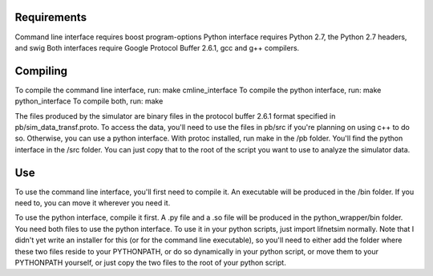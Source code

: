 =============
Requirements
=============

Command line interface requires boost program-options
Python interface requires Python 2.7, the Python 2.7 headers, and swig
Both interfaces require Google Protocol Buffer 2.6.1, gcc and g++ compilers.

=========
Compiling
=========

To compile the command line interface, run: make cmline_interface
To compile the python interface, run: make python_interface
To compile both, run: make

The files produced by the simulator are binary files in the protocol buffer 2.6.1 format specified in pb/sim_data_transf.proto. To access the data, you'll need to use the files in pb/src if you're planning on using c++ to do so.
Otherwise, you can use a python interface.
With protoc installed, run make in the /pb folder. You'll find the python interface in the /src folder. You can just copy that to the root of the script you want to use to analyze the simulator data.

====
Use
====

To use the command line interface, you'll first need to compile it. An executable will be produced in the /bin folder. If you need to, you can move it wherever you need it.

To use the python interface, compile it first. A .py file and a .so file will be produced in the python_wrapper/bin folder. You need both files to use the python interface. To use it in your python scripts, just import lifnetsim normally. Note that I didn't yet write an installer for this (or for the command line executable), so you'll need to either add the folder where these two files reside to your PYTHONPATH, or do so dynamically in your python script, or move them to your PYTHONPATH yourself, or just copy the two files to the root of your python script.


